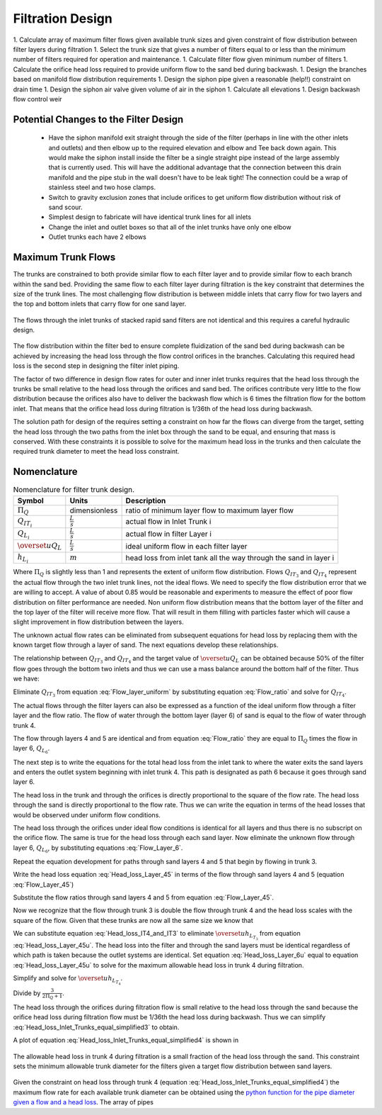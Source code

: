 .. _title_Filtration_Design:


*******************
Filtration Design
*******************


1.  Calculate array of maximum filter flows given available trunk sizes and given constraint of flow distribution between filter layers during filtration
1.  Select the trunk size that gives a number of filters equal to or less than the minimum number of filters required for operation and maintenance.
1.  Calculate filter flow given minimum number of filters
1.  Calculate the orifice head loss required to provide uniform flow to the sand bed during backwash.
1.  Design the branches based on manifold flow distribution requirements
1.  Design the siphon pipe given a reasonable (help!!) constraint on drain time
1.  Design the siphon air valve given volume of air in the siphon
1.  Calculate all elevations
1.  Design backwash flow control weir



Potential Changes to the Filter Design
======================================
 * Have the siphon manifold exit straight through the side of the filter (perhaps in line with the other inlets and outlets) and then elbow up to the required elevation and elbow and Tee back down again. This would make the siphon install inside the filter be a single straight pipe instead of the large assembly that is currently used. This will have the additional advantage that the connection between this drain manifold and the pipe stub in the wall doesn't have to be leak tight! The connection could be a wrap of stainless steel and two hose clamps.
 * Switch to gravity exclusion zones that include orifices to get uniform flow distribution without risk of sand scour.
 * Simplest design to fabricate will have identical trunk lines for all inlets
 * Change the inlet and outlet boxes so that all of the inlet trunks have only one elbow
 * Outlet trunks each have 2 elbows


Maximum Trunk Flows
===================

The trunks are constrained to both provide similar flow to each filter layer and to provide similar flow to each branch within the sand bed. Providing the same flow to each filter layer during filtration is the key constraint that determines the size of the trunk lines. The most challenging flow distribution is between middle inlets that carry flow for two layers and the top and bottom inlets that carry flow for one sand layer.

.. _figure_Trunk_flows:

.. figure:: Images/Trunk_flows.png
    :width: 400px
    :align: center
    :alt: Trunk flows

    The flows through the inlet trunks of stacked rapid sand filters are not identical and this requires a careful hydraulic design.


The flow distribution within the filter bed to ensure complete fluidization of the sand bed during backwash can be achieved by increasing the head loss through the flow control orifices in the branches. Calculating this required head loss is the second step in designing the filter inlet piping.

The factor of two difference in design flow rates for outer and inner inlet trunks requires that the head loss through the trunks be small relative to the head loss through the orifices and sand bed.  The orifices contribute very little to the flow distribution because the orifices also have to deliver the backwash flow which is 6 times the filtration flow for the bottom inlet. That means that the orifice head loss during filtration is 1/36th of the head loss during backwash.

The solution path for design of the requires setting a constraint on how far the flows can diverge from the target, setting the head loss through the two paths from the inlet box through the sand to be equal, and ensuring that mass is conserved. With these constraints it is possible to solve for the maximum head loss in the trunks and then calculate the required trunk diameter to meet the head loss constraint.

Nomenclature
============

.. _table_Trunk_Nomenclature:

.. csv-table:: Nomenclature for filter trunk design.
   :header: "Symbol", "Units", "Description"
   :align: left

   ":math:`\Pi_Q`", "dimensionless", "ratio of minimum layer flow to maximum layer flow"
   ":math:`Q_{IT_i}`",":math:`\frac{L}{s}`", "actual flow in Inlet Trunk i"
   ":math:`Q_{L_i}`",":math:`\frac{L}{s}`", "actual flow in filter Layer i"
   ":math:`\overset{u}{Q}_L`",":math:`\frac{L}{s}`", "ideal uniform flow in each filter layer"
   ":math:`h_{L_i}`",":math:`m`", "head loss from inlet tank all the way through the sand in layer i"



.. math::
   :label: Flow_ratio

    \Pi_Q = \frac{0.5Q_{IT_3}}{Q_{IT_4}} = \frac{Q_{L_{4,5}}}{Q_{L_6}}

Where :math:`\Pi_Q` is slightly less than 1 and represents the extent of uniform flow distribution. Flows :math:`Q_{IT_3}` and :math:`Q_{IT_4}` represent the actual flow through the two inlet trunk lines, not the ideal flows. We need to specify the flow distribution error that we are willing to accept. A value of about 0.85 would be reasonable and experiments to measure the effect of poor flow distribution on filter performance are needed. Non uniform flow distribution means that the bottom layer of the filter and the top layer of the filter will receive more flow. That will result in them filling with particles faster which will cause a slight improvement in flow distribution between the layers.

The unknown actual flow rates can be eliminated from subsequent equations for head loss by replacing them with the known target flow through a layer of sand. The next equations develop these relationships.

The relationship between :math:`Q_{IT_3}` and :math:`Q_{IT_4}` and the target value of :math:`\overset{u}{Q}_L` can be obtained because 50% of the filter flow goes through the bottom two inlets and thus we can use a mass balance around the bottom half of the filter. Thus we have:

.. math::
   :label: Flow_layer_uniform

     3 \overset{u}{Q}_L = Q_{IT_3} + Q_{IT_4}

Eliminate :math:`Q_{IT_3}` from equation :eq:`Flow_layer_uniform` by substituting equation :eq:`Flow_ratio` and solve for :math:`Q_{IT_4}`.

.. math::
   :label: Flow_Trunk_4

     \frac{Q_{IT_4}}{\overset{u}{Q}_L} = \frac{3}{2\Pi_Q +1}


.. math::
   :label: Flow_Trunk_3

    \frac{Q_{IT_3}}{\overset{u}{Q}_L} = \frac{6\Pi_Q}{2\Pi_Q +1}

The actual flows through the filter layers can also be expressed as a function of the ideal uniform flow through a filter layer and the flow ratio. The flow of water through the bottom layer (layer 6) of sand is equal to the flow of water through trunk 4.

.. math::
   :label: Flow_Layer_6

    \frac{Q_{L_6}}{\overset{u}{Q}_L} = \frac{Q_{IT_4}}{\overset{u}{Q}_L} = \frac{3}{2\Pi_Q +1}


The flow through layers 4 and 5 are identical and from equation :eq:`Flow_ratio` they are equal to :math:`\Pi_Q` times the flow in layer 6, :math:`Q_{L_6}`.

.. math::
   :label: Flow_Layer_45

    \frac{Q_{L_{4,5}}}{\overset{u}{Q}_L} = \frac{\Pi_Q Q_{IT_4}}{\overset{u}{Q}_L} = \frac{3\Pi_Q}{2\Pi_Q +1}

The next step is to write the equations for the total head loss from the inlet tank to where the water exits the sand layers and enters the outlet system beginning with inlet trunk 4. This path is designated as path 6 because it goes through sand layer 6.

.. math::
   :label: Head_loss_Layer_6

     h_{L_6} = h_{L_{IT_4}} + h_{L_{Orifices_4}} + h_{L_{Sand_6}}

The head loss in the trunk and through the orifices is directly proportional to the square of the flow rate. The head loss through the sand is directly proportional to the flow rate. Thus we can write the equation in terms of the head losses that would be observed under uniform flow conditions.

.. math::
   :label: Head_loss_Layer_6uintermediate

     h_{L_6} = \left(\overset{u}{h}_{L_{IT_4}} + \overset{u}{h}_{L_{Orifices}}\right)\left(\frac{Q_{L_6}}{\overset{u}{Q}_L}\right)^2 + \overset{u}{h}_{L_{Sand}}\left(\frac{Q_{L_6}}{\overset{u}{Q}_L}\right)

The head loss through the orifices under ideal flow conditions is identical for all layers and thus there is no subscript on the orifice flow. The same is true for the head loss through each sand layer.
Now eliminate the unknown flow through layer 6, :math:`Q_{L_6}`, by substituting equations :eq:`Flow_Layer_6`.

.. math::
   :label: Head_loss_Layer_6u

     h_{L_6} = \left(\overset{u}{h}_{L_{IT_4}} + \overset{u}{h}_{L_{Orifices}}\right)\left( \frac{3}{2\Pi_Q +1}\right)^2 + \overset{u}{h}_{L_{Sand}}\left( \frac{3}{2\Pi_Q +1}\right)

Repeat the equation development for paths through sand layers 4 and 5 that begin by flowing in trunk 3.

.. math::
   :label: Head_loss_Layer_45

     h_{L_{4,5}} = h_{L_{IT_3}} + h_{L_{Orifices_3}} + h_{L_{Sand_{4,5}}}

Write the head loss equation :eq:`Head_loss_Layer_45` in terms of the flow through sand layers 4 and 5 (equation :eq:`Flow_Layer_45`)

.. math::
   :label: Head_loss_Layer_45uintermediate

     h_{L_{4,5}} = \left(\overset{u}{h}_{L_{IT_3}} + \overset{u}{h}_{L_{Orifices}}\right)\left(\frac{Q_{L_{4,5}}}{\overset{u}{Q}_L}\right)^2 + \overset{u}{h}_{L_{Sand_{4,5}}}\left(\frac{Q_{L_{4,5}}}{\overset{u}{Q}_L}\right)

Substitute the flow ratios through sand layers 4 and 5 from equation :eq:`Flow_Layer_45`.

.. math::
   :label: Head_loss_Layer_45u

     h_{L_{4,5}} = \left(\overset{u}{h}_{L_{IT_3}} + \overset{u}{h}_{L_{Orifices}}\right)\left(\frac{3\Pi_Q}{2\Pi_Q +1}\right)^2 + \overset{u}{h}_{L_{Sand}}\left(\frac{3\Pi_Q}{2\Pi_Q +1}\right)

Now we recognize that the flow through trunk 3 is double the flow through trunk 4 and the head loss scales with the square of the flow. Given that these trunks are now all the same size we know that

.. math::
   :label: Head_loss_IT4_and_IT3

     \overset{u}{h}_{L_{T_3}} = 4\overset{u}{h}_{L_{T_4}}

We can substitute equation :eq:`Head_loss_IT4_and_IT3` to eliminate :math:`\overset{u}{h}_{L_{T_3}}` from equation :eq:`Head_loss_Layer_45u`. The head loss into the filter and through the sand layers must be identical regardless of which path is taken because the outlet systems are identical. Set equation :eq:`Head_loss_Layer_6u` equal to equation :eq:`Head_loss_Layer_45u` to solve for the maximum allowable head loss in trunk 4 during filtration.


.. math::
   :label: Head_loss_Inlet_Trunks_equal

    \left(4\overset{u}{h}_{L_{T_4}} + \overset{u}{h}_{L_{Orifices}}\right)\left(\frac{3\Pi_Q}{2\Pi_Q +1}\right)^2 + \overset{u}{h}_{L_{Sand}}\left(\frac{3\Pi_Q}{2\Pi_Q +1}\right) = \left(\overset{u}{h}_{L_{IT_4}} + \overset{u}{h}_{L_{Orifices}}\right)\left( \frac{3}{2\Pi_Q +1}\right)^2 + \overset{u}{h}_{L_{Sand}}\left( \frac{3}{2\Pi_Q +1}\right)

Simplify and solve for :math:`\overset{u}{h}_{L_{T_4}}`.

.. math::
   :label: Head_loss_Inlet_Trunks_equal_simplified1

    \left(4\overset{u}{h}_{L_{T_4}}\Pi_Q^2 + \overset{u}{h}_{L_{Orifices}}\Pi_Q^2\right)\left(\frac{3}{2\Pi_Q +1}\right)^2 + \overset{u}{h}_{L_{Sand}}\Pi_Q\left(\frac{3}{2\Pi_Q +1}\right) = \left(\overset{u}{h}_{L_{IT_4}} + \overset{u}{h}_{L_{Orifices}}\right)\left( \frac{3}{2\Pi_Q +1}\right)^2 + \overset{u}{h}_{L_{Sand}}\left( \frac{3}{2\Pi_Q +1}\right)

Divide by :math:`\frac{3}{2\Pi_Q +1}`.

.. math::
   :label: Head_loss_Inlet_Trunks_equal_simplified2

    \overset{u}{h}_{L_{T_4}}\left(4\Pi_Q^2 - 1\right)\left(\frac{3}{2\Pi_Q +1}\right) = \overset{u}{h}_{L_{Orifices}}\left(1-\Pi_Q^2\right)\left( \frac{3}{2\Pi_Q +1}\right) +\overset{u}{h}_{L_{Sand}}(1-\Pi_Q)

.. math::
    :label: Head_loss_Inlet_Trunks_equal_simplified3

     \overset{u}{h}_{L_{T_4}} =   \frac{ \overset{u} {h}_{L_{sand}}\left( \frac{2\Pi_Q +1}{3}  \right) \left(1 - \Pi_Q\right)   + \overset{u} {h}_{L_{Orifices}}\left(1- \Pi_Q^2 \right)}{4\Pi_Q^2 -1}

The head loss through the orifices during filtration flow is small relative to the head loss through the sand because the orifice head loss during filtration flow must be 1/36th the head loss during backwash. Thus we can simplify :eq:`Head_loss_Inlet_Trunks_equal_simplified3` to obtain.

.. math::
    :label: Head_loss_Inlet_Trunks_equal_simplified4

     \overset{u}{h}_{L_{T_4}} =  \overset{u} {h}_{L_{sand}}  \frac{\left( \frac{2\Pi_Q +1}{3}  \right) \left(1 - \Pi_Q\right)}{4\Pi_Q^2 -1}


A plot of equation :eq:`Head_loss_Inlet_Trunks_equal_simplified4` is shown in

.. _figure_Ratio_HL_Trunk4_HL_sand:

.. figure:: Images/Ratio_HL_Trunk4_HL_sand.png
    :width: 400px
    :align: center
    :alt: Ratio HL Trunk4 HL sand

    The allowable head loss in trunk 4 during filtration is a small fraction of the head loss through the sand. This constraint sets the minimum allowable trunk diameter for the filters given a target flow distribution between sand layers.

Given the constraint on head loss through trunk 4 (equation :eq:`Head_loss_Inlet_Trunks_equal_simplified4`) the maximum flow rate for each available trunk diameter can be obtained using the `python function for the pipe diameter given a flow and a head loss <https://aguaclara.github.io/aguaclara/core/physchem.html#aguaclara.core.physchem.diam_pipe>`_. The array of pipes
